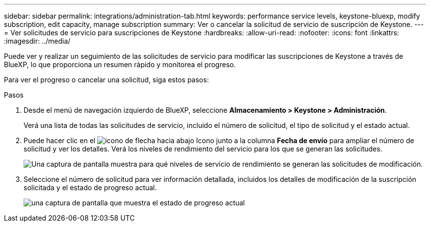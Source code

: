 ---
sidebar: sidebar 
permalink: integrations/administration-tab.html 
keywords: performance service levels, keystone-bluexp, modify subscription, edit capacity, manage subscription 
summary: Ver o cancelar la solicitud de servicio de suscripción de Keystone. 
---
= Ver solicitudes de servicio para suscripciones de Keystone
:hardbreaks:
:allow-uri-read: 
:nofooter: 
:icons: font
:linkattrs: 
:imagesdir: ../media/


[role="lead"]
Puede ver y realizar un seguimiento de las solicitudes de servicio para modificar las suscripciones de Keystone a través de BlueXP, lo que proporciona un resumen rápido y monitorea el progreso.

Para ver el progreso o cancelar una solicitud, siga estos pasos:

.Pasos
. Desde el menú de navegación izquierdo de BlueXP, seleccione *Almacenamiento > Keystone > Administración*.
+
Verá una lista de todas las solicitudes de servicio, incluido el número de solicitud, el tipo de solicitud y el estado actual.

. Puede hacer clic en el image:down-arrow.png["icono de flecha hacia abajo"] Icono junto a la columna *Fecha de envío* para ampliar el número de solicitud y ver los detalles. Verá los niveles de rendimiento del servicio para los que se generan las solicitudes.
+
image:bxp-service-request-list.png["Una captura de pantalla muestra para qué niveles de servicio de rendimiento se generan las solicitudes de modificación."]

. Seleccione el número de solicitud para ver información detallada, incluidos los detalles de modificación de la suscripción solicitada y el estado de progreso actual.
+
image:bxp-service-progress.png["una captura de pantalla que muestra el estado de progreso actual"]


